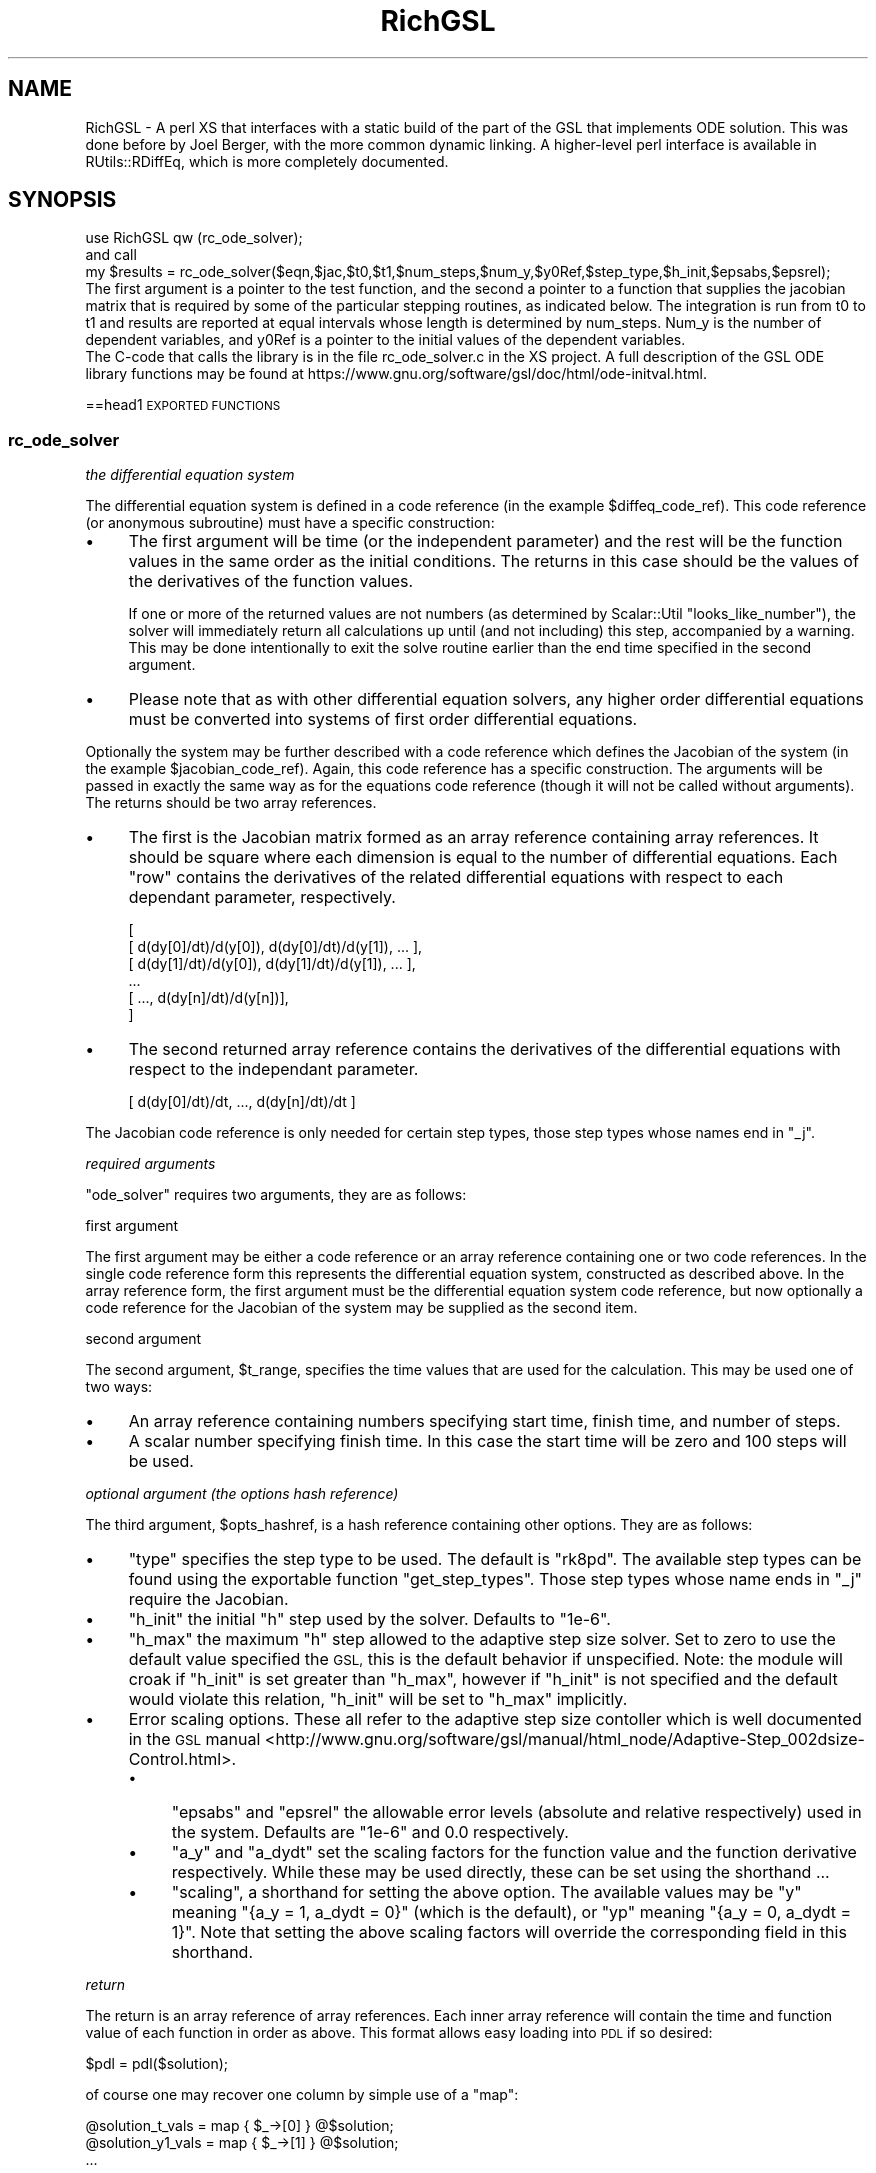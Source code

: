 .\" Automatically generated by Pod::Man 4.10 (Pod::Simple 3.35)
.\"
.\" Standard preamble:
.\" ========================================================================
.de Sp \" Vertical space (when we can't use .PP)
.if t .sp .5v
.if n .sp
..
.de Vb \" Begin verbatim text
.ft CW
.nf
.ne \\$1
..
.de Ve \" End verbatim text
.ft R
.fi
..
.\" Set up some character translations and predefined strings.  \*(-- will
.\" give an unbreakable dash, \*(PI will give pi, \*(L" will give a left
.\" double quote, and \*(R" will give a right double quote.  \*(C+ will
.\" give a nicer C++.  Capital omega is used to do unbreakable dashes and
.\" therefore won't be available.  \*(C` and \*(C' expand to `' in nroff,
.\" nothing in troff, for use with C<>.
.tr \(*W-
.ds C+ C\v'-.1v'\h'-1p'\s-2+\h'-1p'+\s0\v'.1v'\h'-1p'
.ie n \{\
.    ds -- \(*W-
.    ds PI pi
.    if (\n(.H=4u)&(1m=24u) .ds -- \(*W\h'-12u'\(*W\h'-12u'-\" diablo 10 pitch
.    if (\n(.H=4u)&(1m=20u) .ds -- \(*W\h'-12u'\(*W\h'-8u'-\"  diablo 12 pitch
.    ds L" ""
.    ds R" ""
.    ds C` ""
.    ds C' ""
'br\}
.el\{\
.    ds -- \|\(em\|
.    ds PI \(*p
.    ds L" ``
.    ds R" ''
.    ds C`
.    ds C'
'br\}
.\"
.\" Escape single quotes in literal strings from groff's Unicode transform.
.ie \n(.g .ds Aq \(aq
.el       .ds Aq '
.\"
.\" If the F register is >0, we'll generate index entries on stderr for
.\" titles (.TH), headers (.SH), subsections (.SS), items (.Ip), and index
.\" entries marked with X<> in POD.  Of course, you'll have to process the
.\" output yourself in some meaningful fashion.
.\"
.\" Avoid warning from groff about undefined register 'F'.
.de IX
..
.nr rF 0
.if \n(.g .if rF .nr rF 1
.if (\n(rF:(\n(.g==0)) \{\
.    if \nF \{\
.        de IX
.        tm Index:\\$1\t\\n%\t"\\$2"
..
.        if !\nF==2 \{\
.            nr % 0
.            nr F 2
.        \}
.    \}
.\}
.rr rF
.\" ========================================================================
.\"
.IX Title "RichGSL 3"
.TH RichGSL 3 "2019-03-22" "perl v5.28.1" "User Contributed Perl Documentation"
.\" For nroff, turn off justification.  Always turn off hyphenation; it makes
.\" way too many mistakes in technical documents.
.if n .ad l
.nh
.SH "NAME"
RichGSL \- A perl XS that interfaces with a static build of the part of the GSL that implements ODE solution.  This was done before by Joel Berger, with the more common dynamic linking.  A higher\-level perl interface is available in RUtils::RDiffEq, which is more completely documented.
.SH "SYNOPSIS"
.IX Header "SYNOPSIS"
.Vb 1
\& use RichGSL qw (rc_ode_solver);
\& 
\& and call
\&        my $results = rc_ode_solver($eqn,$jac,$t0,$t1,$num_steps,$num_y,$y0Ref,$step_type,$h_init,$epsabs,$epsrel);
\&        
\&  The first argument is a pointer to the test function, and the second a pointer to a function that supplies the jacobian matrix that is required by some of the particular stepping routines, as indicated below.  The integration is run from t0 to t1 and results are reported at equal intervals whose length is determined by num_steps.  Num_y is the number of dependent variables, and y0Ref is a pointer to the initial values of the dependent variables.
\&
\&  The C\-code that calls the library is in the file rc_ode_solver.c in the XS project.  A full description of the GSL ODE library functions may be found at https://www.gnu.org/software/gsl/doc/html/ode\-initval.html.
.Ve
.PP
==head1 \s-1EXPORTED FUNCTIONS\s0
.SS "rc_ode_solver"
.IX Subsection "rc_ode_solver"
\fIthe differential equation system\fR
.IX Subsection "the differential equation system"
.PP
The differential equation system is defined in a code reference (in the example \f(CW$diffeq_code_ref\fR). This code reference (or anonymous subroutine) must have a specific construction:
.IP "\(bu" 4
The first argument will be time (or the independent parameter) and the rest will be the function values in the same order as the initial conditions. The returns in this case should be the values of the derivatives of the function values.
.Sp
If one or more of the returned values are not numbers (as determined by Scalar::Util \f(CW\*(C`looks_like_number\*(C'\fR), the solver will immediately return all calculations up until (and not including) this step, accompanied by a warning. This may be done intentionally to exit the solve routine earlier than the end time specified in the second argument.
.IP "\(bu" 4
Please note that as with other differential equation solvers, any higher order differential equations must be converted into systems of first order differential equations.
.PP
Optionally the system may be further described with a code reference which defines the Jacobian of the system (in the example \f(CW$jacobian_code_ref\fR). Again, this code reference has a specific construction. The arguments will be passed in exactly the same way as for the equations code reference (though it will not be called without arguments). The returns should be two array references.
.IP "\(bu" 4
The first is the Jacobian matrix formed as an array reference containing array references. It should be square where each dimension is equal to the number of differential equations. Each \*(L"row\*(R" contains the derivatives of the related differential equations with respect to each dependant parameter, respectively.
.Sp
.Vb 6
\& [
\&  [ d(dy[0]/dt)/d(y[0]), d(dy[0]/dt)/d(y[1]), ... ],
\&  [ d(dy[1]/dt)/d(y[0]), d(dy[1]/dt)/d(y[1]), ... ],
\&  ...
\&  [ ..., d(dy[n]/dt)/d(y[n])],
\& ]
.Ve
.IP "\(bu" 4
The second returned array reference contains the derivatives of the differential equations with respect to the independant parameter.
.Sp
.Vb 1
\& [ d(dy[0]/dt)/dt, ..., d(dy[n]/dt)/dt ]
.Ve
.PP
The Jacobian code reference is only needed for certain step types, those step types whose names end in \f(CW\*(C`_j\*(C'\fR.
.PP
\fIrequired arguments\fR
.IX Subsection "required arguments"
.PP
\&\f(CW\*(C`ode_solver\*(C'\fR requires two arguments, they are as follows:
.PP
first argument
.IX Subsection "first argument"
.PP
The first argument may be either a code reference or an array reference containing one or two code references. In the single code reference form this represents the differential equation system, constructed as described above. In the array reference form, the first argument must be the differential equation system code reference, but now optionally a code reference for the Jacobian of the system may be supplied as the second item.
.PP
second argument
.IX Subsection "second argument"
.PP
The second argument, \f(CW$t_range\fR, specifies the time values that are used for the calculation. This may be used one of two ways:
.IP "\(bu" 4
An array reference containing numbers specifying start time, finish time, and number of steps.
.IP "\(bu" 4
A scalar number specifying finish time. In this case the start time will be zero and 100 steps will be used.
.PP
\fIoptional argument (the options hash reference)\fR
.IX Subsection "optional argument (the options hash reference)"
.PP
The third argument, \f(CW$opts_hashref\fR, is a hash reference containing other options. They are as follows:
.IP "\(bu" 4
\&\f(CW\*(C`type\*(C'\fR specifies the step type to be used. The default is \f(CW\*(C`rk8pd\*(C'\fR. The available step types can be found using the exportable function \*(L"get_step_types\*(R". Those step types whose name ends in \f(CW\*(C`_j\*(C'\fR require the Jacobian.
.IP "\(bu" 4
\&\f(CW\*(C`h_init\*(C'\fR the initial \*(L"h\*(R" step used by the solver. Defaults to \f(CW\*(C`1e\-6\*(C'\fR.
.IP "\(bu" 4
\&\f(CW\*(C`h_max\*(C'\fR the maximum \*(L"h\*(R" step allowed to the adaptive step size solver. Set to zero to use the default value specified the \s-1GSL,\s0 this is the default behavior if unspecified. Note: the module will croak if \f(CW\*(C`h_init\*(C'\fR is set greater than \f(CW\*(C`h_max\*(C'\fR, however if \f(CW\*(C`h_init\*(C'\fR is not specified and the default would violate this relation, \f(CW\*(C`h_init\*(C'\fR will be set to \f(CW\*(C`h_max\*(C'\fR implicitly.
.IP "\(bu" 4
Error scaling options. These all refer to the adaptive step size contoller which is well documented in the \s-1GSL\s0 manual <http://www.gnu.org/software/gsl/manual/html_node/Adaptive-Step_002dsize-Control.html>.
.RS 4
.IP "\(bu" 4
\&\f(CW\*(C`epsabs\*(C'\fR and \f(CW\*(C`epsrel\*(C'\fR the allowable error levels (absolute and relative respectively) used in the system. Defaults are \f(CW\*(C`1e\-6\*(C'\fR and \f(CW0.0\fR respectively.
.IP "\(bu" 4
\&\f(CW\*(C`a_y\*(C'\fR and \f(CW\*(C`a_dydt\*(C'\fR set the scaling factors for the function value and the function derivative respectively. While these may be used directly, these can be set using the shorthand ...
.IP "\(bu" 4
\&\f(CW\*(C`scaling\*(C'\fR, a shorthand for setting the above option. The available values may be \f(CW\*(C`y\*(C'\fR meaning \f(CW\*(C`{a_y = 1, a_dydt = 0}\*(C'\fR (which is the default), or \f(CW\*(C`yp\*(C'\fR meaning \f(CW\*(C`{a_y = 0, a_dydt = 1}\*(C'\fR. Note that setting the above scaling factors will override the corresponding field in this shorthand.
.RE
.RS 4
.RE
.PP
\fIreturn\fR
.IX Subsection "return"
.PP
The return is an array reference of array references. Each inner array reference will contain the time and function value of each function in order as above. This format allows easy loading into \s-1PDL\s0 if so desired:
.PP
.Vb 1
\& $pdl = pdl($solution);
.Ve
.PP
of course one may recover one column by simple use of a \f(CW\*(C`map\*(C'\fR:
.PP
.Vb 3
\& @solution_t_vals  = map { $_\->[0] } @$solution;
\& @solution_y1_vals = map { $_\->[1] } @$solution;
\& ...
.Ve
.PP
For a usage example see the \*(L"\s-1SYNOPSIS\*(R"\s0 for a sine function given by \f(CW\*(C`y\*(Aq\*(Aq(t)=\-y(t)\*(C'\fR.
.SH "EXPORTABLE FUNCTIONS"
.IX Header "EXPORTABLE FUNCTIONS"
.SS "get_step_types"
.IX Subsection "get_step_types"
Returns the available step types which may be specified in the \*(L"ode_solver\*(R" function's options hashref. Note that those step types whose name end in \f(CW\*(C`_j\*(C'\fR require the Jacobian.
.SS "get_gsl_version"
.IX Subsection "get_gsl_version"
A simple function taking no arguments and returning the version number of the \s-1GSL\s0 library as specified in \f(CW\*(C`gsl/gsl_version.h\*(C'\fR. This was originally used for dependency checking but now remains simply for the interested user.
.SH "FUTURE GOALS"
.IX Header "FUTURE GOALS"
On systems with \s-1PDL\s0 installed, I would like to include some mechanism which will store the numerical data in a piddle directly, saving the overhead of creating an \s-1SV\s0 for each of the pieces of data generated. I envision this happening as transparently as possible when \s-1PDL\s0 is available. This will probably take some experimentation to get it right.
.SH "SEE ALSO"
.IX Header "SEE ALSO"
.IP "PerlGSL" 4
.IX Item "PerlGSL"
.PD 0
.IP "Math::ODE" 4
.IX Item "Math::ODE"
.IP "Math::GSL::ODEIV" 4
.IX Item "Math::GSL::ODEIV"
.IP "\s-1GSL\s0 <http://www.gnu.org/software/gsl/>" 4
.IX Item "GSL <http://www.gnu.org/software/gsl/>"
.IP "\s-1PDL\s0, website <http://pdl.perl.org>" 4
.IX Item "PDL, website <http://pdl.perl.org>"
.PD
.SH "SOURCE REPOSITORY"
.IX Header "SOURCE REPOSITORY"
<http://github.com/jberger/PerlGSL\-DiffEq>
.SH "AUTHOR"
.IX Header "AUTHOR"
Rich Miller, <rich@ski.org>
.SH "COPYRIGHT AND LICENSE"
.IX Header "COPYRIGHT AND LICENSE"
Copyright (C) 2019 by Rich Miller
.PP
This library is free software; you can redistribute it and/or modify
it under the same terms as Perl itself.
.PP
The \s-1GSL\s0 is licensed under the terms of the \s-1GNU\s0 General Public License (\s-1GPL\s0)
